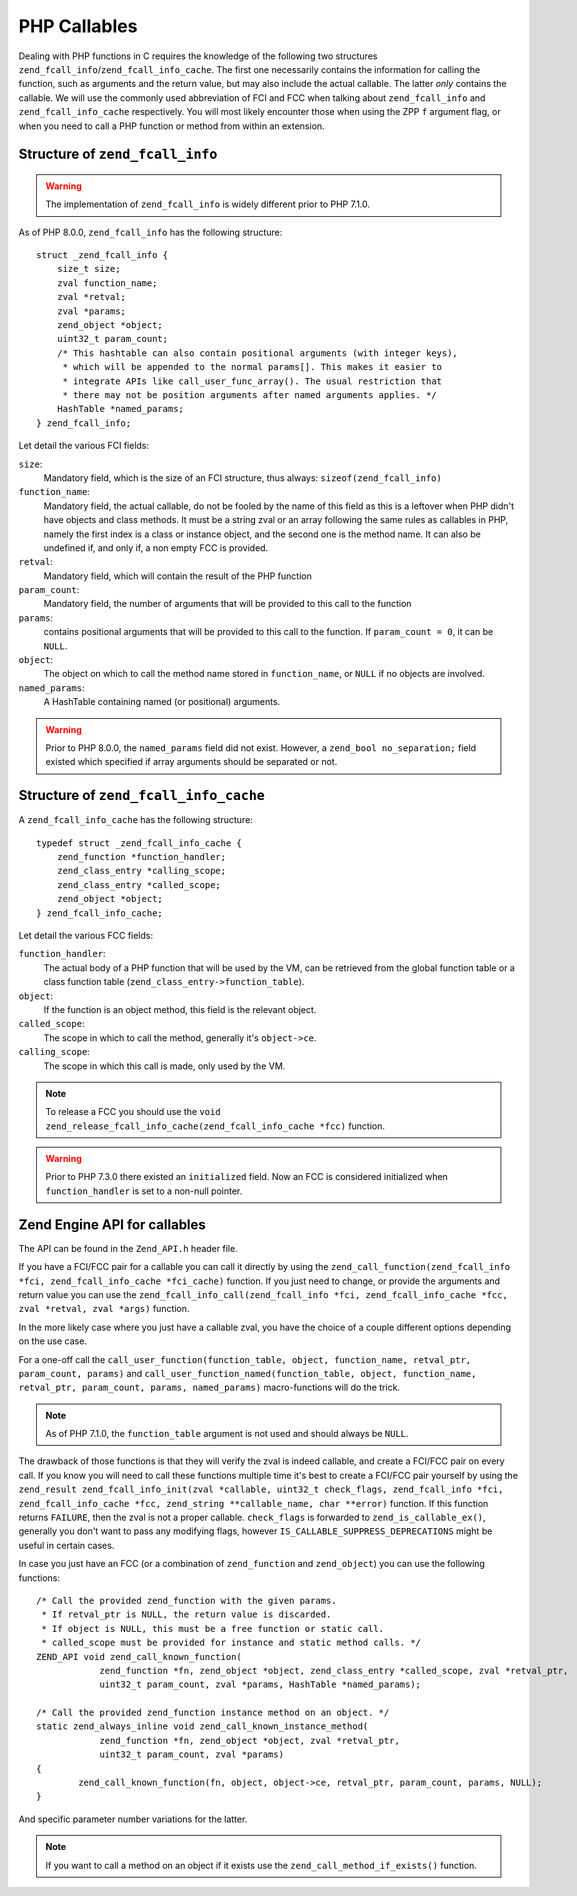 PHP Callables
===================

Dealing with PHP functions in C requires the knowledge of the following two structures
``zend_fcall_info``/``zend_fcall_info_cache``. The first one necessarily contains the information for calling
the function, such as arguments and the return value, but may also include the actual callable.
The latter *only* contains the callable. We will use the commonly used abbreviation of FCI and FCC when talking about
``zend_fcall_info`` and ``zend_fcall_info_cache`` respectively.
You will most likely encounter those when using the ZPP ``f`` argument flag, or when you need to call a PHP function
or method from within an extension.

Structure of ``zend_fcall_info``
--------------------------------

.. warning:: The implementation of ``zend_fcall_info`` is widely different prior to PHP 7.1.0.

As of PHP 8.0.0, ``zend_fcall_info`` has the following structure:

::

    struct _zend_fcall_info {
        size_t size;
        zval function_name;
        zval *retval;
        zval *params;
        zend_object *object;
        uint32_t param_count;
        /* This hashtable can also contain positional arguments (with integer keys),
         * which will be appended to the normal params[]. This makes it easier to
         * integrate APIs like call_user_func_array(). The usual restriction that
         * there may not be position arguments after named arguments applies. */
        HashTable *named_params;
    } zend_fcall_info;


Let detail the various FCI fields:

``size``:
  Mandatory field, which is the size of an FCI structure, thus always: ``sizeof(zend_fcall_info)``
``function_name``:
  Mandatory field, the actual callable, do not be fooled by the name of this field as this is a leftover when
  PHP didn't have objects and class methods. It must be a string zval or an array following the same rules as
  callables in PHP, namely the first index is a class or instance object, and the second one is the method name.
  It can also be undefined if, and only if, a non empty FCC is provided.
``retval``:
  Mandatory field, which will contain the result of the PHP function
``param_count``:
  Mandatory field, the number of arguments that will be provided to this call to the function
``params``:
  contains positional arguments that will be provided to this call to the function.
  If ``param_count = 0``, it can be ``NULL``.
``object``:
  The object on which to call the method name stored in ``function_name``, or ``NULL`` if no objects are involved.
``named_params``:
  A HashTable containing named (or positional) arguments.

.. warning:: Prior to PHP 8.0.0, the ``named_params`` field did not exist. However, a ``zend_bool no_separation;``
   field existed which specified if array arguments should be separated or not.

Structure of ``zend_fcall_info_cache``
--------------------------------------

A ``zend_fcall_info_cache`` has the following structure:

::

    typedef struct _zend_fcall_info_cache {
        zend_function *function_handler;
        zend_class_entry *calling_scope;
        zend_class_entry *called_scope;
        zend_object *object;
    } zend_fcall_info_cache;

Let detail the various FCC fields:

``function_handler``:
  The actual body of a PHP function that will be used by the VM, can be retrieved from the global function table
  or a class function table (``zend_class_entry->function_table``).
``object``:
  If the function is an object method, this field is the relevant object.
``called_scope``:
  The scope in which to call the method, generally it's ``object->ce``.
``calling_scope``:
  The scope in which this call is made, only used by the VM.

.. note::  To release a FCC you should use the ``void zend_release_fcall_info_cache(zend_fcall_info_cache *fcc)``
  function.

.. warning:: Prior to PHP 7.3.0 there existed an ``initialized`` field. Now an FCC is considered initialized when
  ``function_handler`` is set to a non-null pointer.

Zend Engine API for callables
-----------------------------

The API can be found in the ``Zend_API.h`` header file.

If you have a FCI/FCC pair for a callable you can call it directly by using the
``zend_call_function(zend_fcall_info *fci, zend_fcall_info_cache *fci_cache)`` function.
If you just need to change, or provide the arguments and return value you can use the
``zend_fcall_info_call(zend_fcall_info *fci, zend_fcall_info_cache *fcc, zval *retval, zval *args)`` function.

In the more likely case where you just have a callable zval, you have the choice of a couple different options
depending on the use case.

For a one-off call the ``call_user_function(function_table, object, function_name, retval_ptr, param_count, params)``
and ``call_user_function_named(function_table, object, function_name, retval_ptr, param_count, params, named_params)``
macro-functions will do the trick.

.. note:: As of PHP 7.1.0, the ``function_table`` argument is not used and should always be ``NULL``.

The drawback of those functions is that they will verify the zval is indeed callable, and create a FCI/FCC pair on
every call. If you know you will need to call these functions multiple time it's best to create a FCI/FCC pair yourself
by using the ``zend_result zend_fcall_info_init(zval *callable, uint32_t check_flags, zend_fcall_info *fci,
zend_fcall_info_cache *fcc, zend_string **callable_name, char **error)`` function.
If this function returns ``FAILURE``, then the zval is not a proper callable.
``check_flags`` is forwarded to ``zend_is_callable_ex()``, generally you don't want to pass any modifying flags,
however ``IS_CALLABLE_SUPPRESS_DEPRECATIONS`` might be useful in certain cases.

In case you just have an FCC (or a combination of ``zend_function`` and ``zend_object``) you can use the following
functions::

    /* Call the provided zend_function with the given params.
     * If retval_ptr is NULL, the return value is discarded.
     * If object is NULL, this must be a free function or static call.
     * called_scope must be provided for instance and static method calls. */
    ZEND_API void zend_call_known_function(
		zend_function *fn, zend_object *object, zend_class_entry *called_scope, zval *retval_ptr,
		uint32_t param_count, zval *params, HashTable *named_params);

    /* Call the provided zend_function instance method on an object. */
    static zend_always_inline void zend_call_known_instance_method(
		zend_function *fn, zend_object *object, zval *retval_ptr,
		uint32_t param_count, zval *params)
    {
	    zend_call_known_function(fn, object, object->ce, retval_ptr, param_count, params, NULL);
    }

And specific parameter number variations for the latter.

.. note:: If you want to call a method on an object if it exists use the ``zend_call_method_if_exists()`` function.
